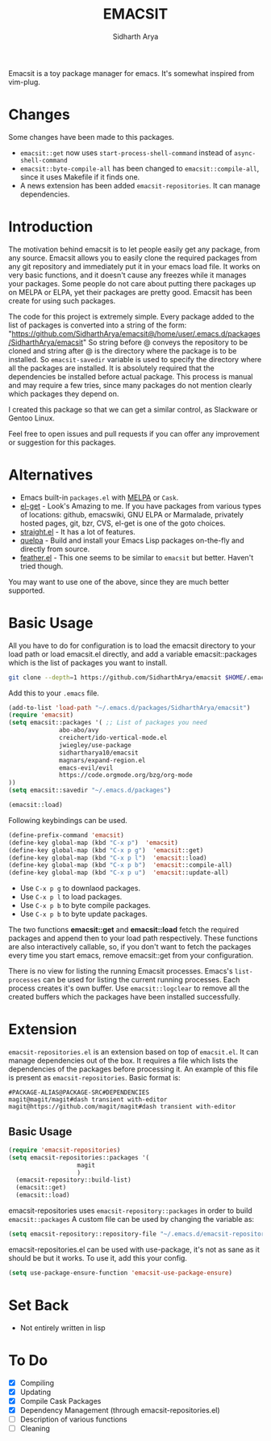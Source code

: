 #+TITLE: EMACSIT
#+AUTHOR: Sidharth Arya
#+OPTIONS: toc:nil
Emacsit is a toy package manager for emacs. It's somewhat inspired from vim-plug. 

#+TOC: headlines 1
* Changes
Some changes have been made to this packages. 
+ =emacsit::get= now uses =start-process-shell-command= instead of =async-shell-command=
+ =emacsit::byte-compile-all= has been changed to =emacsit::compile-all=, since it uses Makefile if it finds one.
+ A news extension has been added =emacsit-repositories=. It can manage dependencies.

* Introduction

 The motivation behind emacsit is to let people easily get any package, from any source. Emacsit allows you to easily clone the required packages from any git repository and immediately put it in your emacs load file. It works on very basic functions, and it doesn't cause any freezes while it manages your packages. Some people do not care about putting there packages up on MELPA or ELPA, yet their packages are pretty good. Emacsit has been create for using such packages.

The code for this project is extremely simple. Every package added to the list of packages is converted into a string of the form: "https://github.com/SidharthArya/emacsit@/home/user/.emacs.d/packages/SidharthArya/emacsit"
So string before @ conveys the repository to be cloned and string after @ is the directory where the package is to be installed.
So =emacsit-savedir= variable is used to specify the directory where all the packages are installed.
It is absolutely required that the dependencies be installed before actual package. This process is manual and may require a few tries, since many packages do not mention clearly which packages they depend on.

I created this package so that we can get a similar control, as Slackware or Gentoo Linux. 

Feel free to open issues and pull requests if you can offer any improvement or suggestion for this packages. 


* Alternatives
+ Emacs built-in =packages.el= with [[https://melpa.org][MELPA]] or =Cask=.
+ [[https://github.com/dimitri/el-get][el-get]] - Look's Amazing to me. If you have packages from various types of locations: github, emacswiki, GNU ELPA or Marmalade, privately hosted pages, git, bzr, CVS, el-get is one of the goto choices.
+ [[https://github.com/raxod502/straight.el][straight.el]] - It has a lot of features.
+ [[https://framagit.org/steckerhalter/quelpa][quelpa]] - Build and install your Emacs Lisp packages on-the-fly and directly from source.
+ [[https://github.com/conao3/feather.el][feather.el]] - This one seems to be similar to =emacsit= but better. Haven't tried though.

You may want to use one of the above, since they are much better supported.

* Basic Usage

All you have to do for configuration is to load the emacsit directory to your load path or load emacsit.el directly, and add a variable emacsit::packages which is the list of packages you want to install. 
#+BEGIN_SRC bash
git clone --depth=1 https://github.com/SidharthArya/emacsit $HOME/.emacs.d/packages/SidharthArya/emacsit
#+END_SRC

Add this to your ~.emacs~ file. 
#+BEGIN_SRC emacs-lisp
(add-to-list 'load-path "~/.emacs.d/packages/SidharthArya/emacsit")
(require 'emacsit)
(setq emacsit::packages '( ;; List of packages you need
			  abo-abo/avy
			  creichert/ido-vertical-mode.el
			  jwiegley/use-package
			  sidhartharya10/emacsit
			  magnars/expand-region.el	
			  emacs-evil/evil
			  https://code.orgmode.org/bzg/org-mode
))
(setq emacsit::savedir "~/.emacs.d/packages")

(emacsit::load)
#+END_SRC

Following keybindings can be used.
#+BEGIN_SRC emacs-lisp
(define-prefix-command 'emacsit)
(define-key global-map (kbd "C-x p")  'emacsit)
(define-key global-map (kbd "C-x p g")  'emacsit::get)
(define-key global-map (kbd "C-x p l")  'emacsit::load)
(define-key global-map (kbd "C-x p b")  'emacsit::compile-all)
(define-key global-map (kbd "C-x p u")  'emacsit::update-all)
#+END_SRC

- Use ~C-x p g~ to downlaod packages.
- Use ~C-x p l~ to load packages.
- Use ~C-x p b~ to byte compile packages.
- Use ~C-x p b~ to byte update packages.

The two functions *emacsit::get* and *emacsit::load* fetch the required packages and append then to your load path respectively.
These functions are also interactively callable, so, if you don't want to fetch the packages every time you start emacs, remove emacsit::get from your configuration.

There is no view for listing the running Emacsit processes. Emacs's =list-processes= can be used for listing the current running processes. Each process creates it's own buffer.
Use =emacsit::logclear= to remove all the created buffers which the packages have been installed successfully.




* Extension
=emacsit-repositories.el= is an extension based on top of =emacsit.el=. It can manage dependencies out of the box. It requires a file which lists the dependencies of the packages before processing it. An example of this file is present as =emacsit-repositories=. Basic format is:
#+begin_src text
#PACKAGE-ALIAS@PACKAGE-SRC#DEPENDENCIES
magit@magit/magit#dash transient with-editor
magit@https://github.com/magit/magit#dash transient with-editor
#+end_src
** Basic Usage 
   #+begin_src emacs-lisp
     (require 'emacsit-repositories)
     (setq emacsit-repositories::packages '(
					    magit
					    )
	   (emacsit-repository::build-list)
	   (emacsit::get)
	   (emacsit::load)
   #+end_src
emacsit-repositories uses =emacsit-repository::packages= in order to build =emacsit::packages= 
A custom file can be used by changing the variable as:
#+begin_src emacs-lisp
(setq emacsit-repository::repository-file "~/.emacs.d/emacsit-repositories")
#+end_src
emacsit-repositories.el can be used with use-package, it's not as sane as it should be but it works.
To use it, add this your config.
#+begin_src emacs-lisp
(setq use-package-ensure-function 'emacsit-use-package-ensure)			       
#+end_src
* Set Back
+ Not entirely written in lisp 
* To Do
- [X] Compiling
- [X] Updating 
- [X] Compile Cask Packages
- [X] Dependency Management (through emacsit-repositories.el)
- [ ] Description of various functions
- [ ] Cleaning

  

